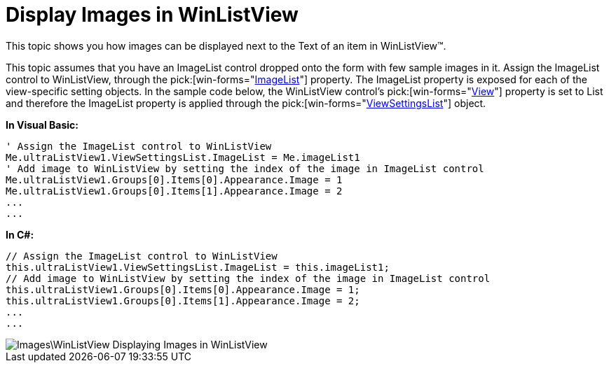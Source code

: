 ﻿////

|metadata|
{
    "name": "winlistview-display-images-in-winlistview",
    "controlName": ["WinListView"],
    "tags": ["How Do I"],
    "guid": "{04BD362D-C36D-49B9-BB68-C1639FB633AB}",  
    "buildFlags": [],
    "createdOn": "0001-01-01T00:00:00Z"
}
|metadata|
////

= Display Images in WinListView

This topic shows you how images can be displayed next to the Text of an item in WinListView™.

This topic assumes that you have an ImageList control dropped onto the form with few sample images in it. Assign the ImageList control to WinListView, through the  pick:[win-forms="link:{ApiPlatform}win.ultrawinlistview{ApiVersion}~infragistics.win.ultrawinlistview.ultralistviewsettingsbase~imagelist.html[ImageList]"]  property. The ImageList property is exposed for each of the view-specific setting objects. In the sample code below, the WinListView control’s  pick:[win-forms="link:{ApiPlatform}win.ultrawinlistview{ApiVersion}~infragistics.win.ultrawinlistview.ultralistview~view.html[View]"]  property is set to List and therefore the ImageList property is applied through the  pick:[win-forms="link:{ApiPlatform}win.ultrawinlistview{ApiVersion}~infragistics.win.ultrawinlistview.ultralistviewlistsettings_members.html[ViewSettingsList]"]  object.

*In Visual Basic:*

----
' Assign the ImageList control to WinListView 
Me.ultraListView1.ViewSettingsList.ImageList = Me.imageList1
' Add image to WinListView by setting the index of the image in ImageList control
Me.ultraListView1.Groups[0].Items[0].Appearance.Image = 1
Me.ultraListView1.Groups[0].Items[1].Appearance.Image = 2
...
...
----

*In C#:*

----
// Assign the ImageList control to WinListView
this.ultraListView1.ViewSettingsList.ImageList = this.imageList1;
// Add image to WinListView by setting the index of the image in ImageList control
this.ultraListView1.Groups[0].Items[0].Appearance.Image = 1;
this.ultraListView1.Groups[0].Items[1].Appearance.Image = 2;
...
...
----

image::Images\WinListView_Displaying_Images_in_WinListView.png[]